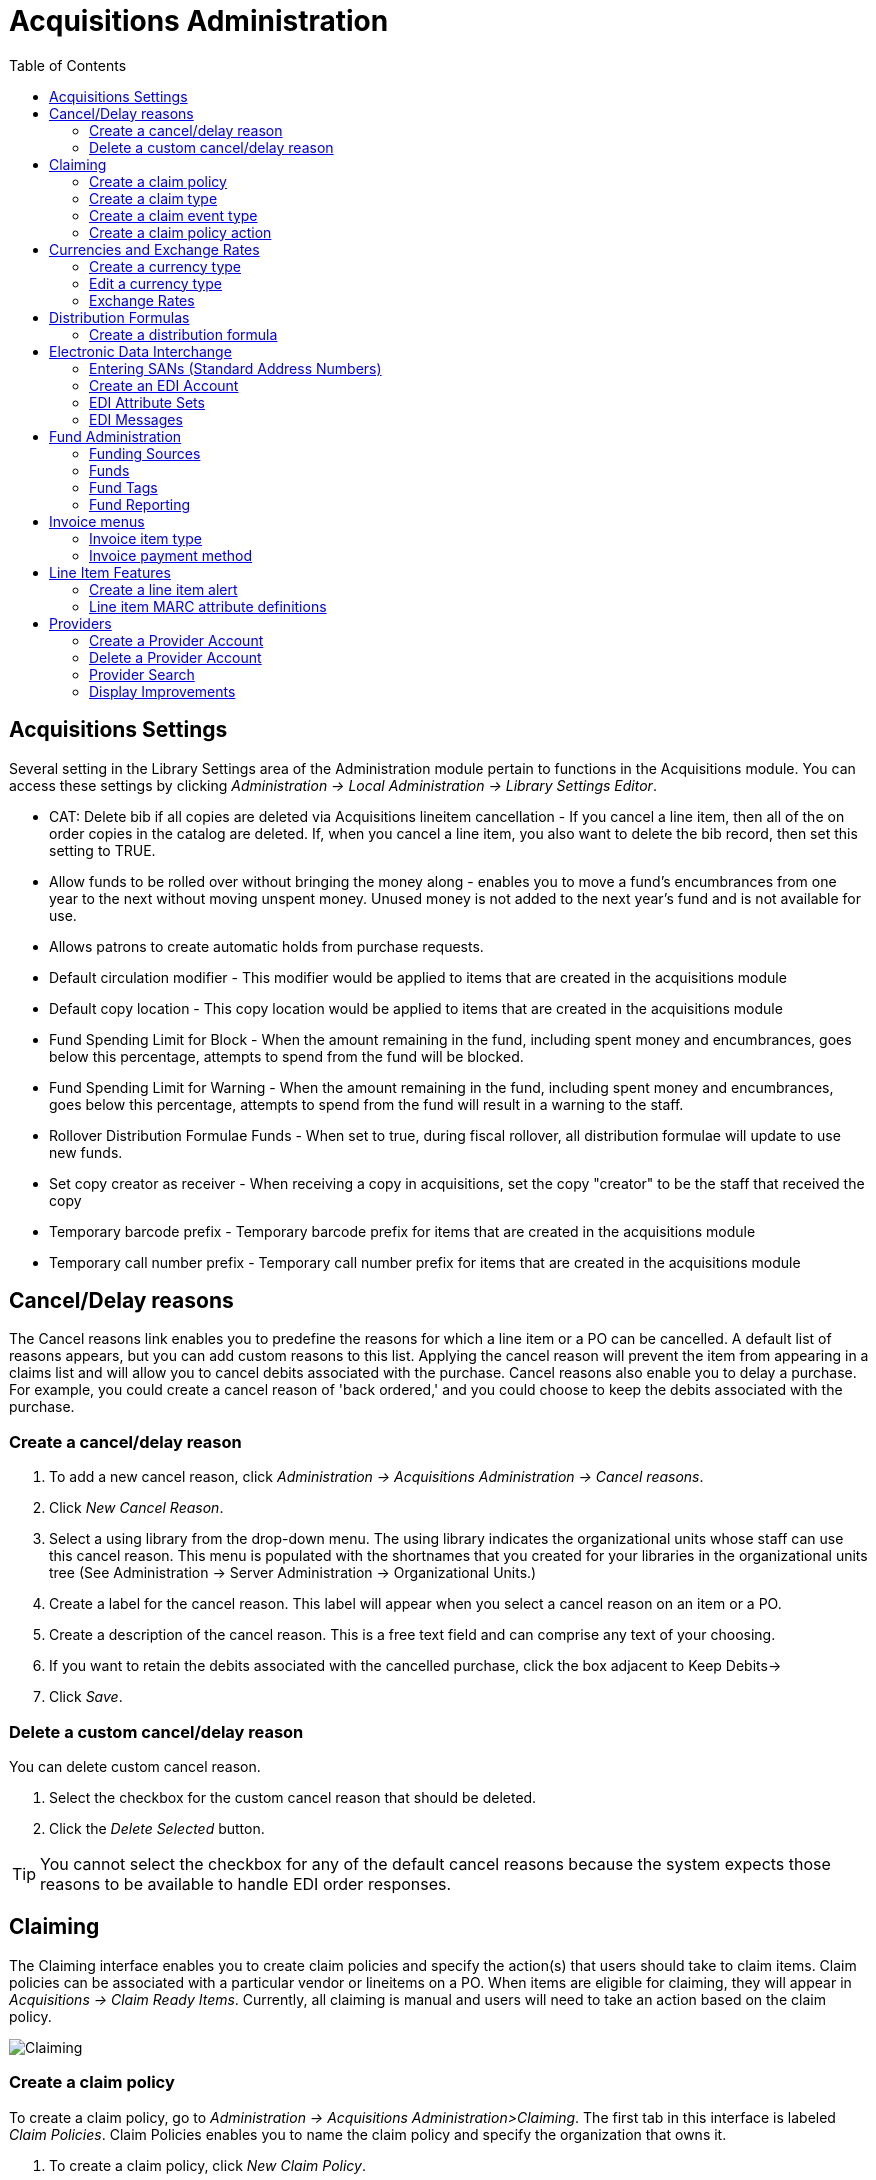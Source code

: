 = Acquisitions Administration =
:toc:


== Acquisitions Settings ==

indexterm:[acquisitions,permissions]

Several setting in the Library Settings area of the Administration module pertain to
functions in the Acquisitions module. You can access these settings by clicking
_Administration -> Local Administration -> Library Settings Editor_.

* CAT: Delete bib if all copies are deleted via Acquisitions lineitem
cancellation - If you cancel a line item, then all of the on order copies in the
catalog are deleted. If, when you cancel a line item, you also want to delete
the bib record, then set this setting to TRUE.
* Allow funds to be rolled over without bringing the money along - enables you
to move a fund's encumbrances from one year to the next without moving unspent
money. Unused money is not added to the next year's fund and is not available
for use.
* Allows patrons to create automatic holds from purchase requests.
* Default circulation modifier - This modifier would be applied to items that
are created in the acquisitions module
* Default copy location - This copy location would be applied to items that are
created in the acquisitions module
* Fund Spending Limit for Block - When the amount remaining in the fund,
including spent money and encumbrances, goes below this percentage, attempts to
spend from the fund will be blocked.
* Fund Spending Limit for Warning - When the amount remaining in the fund,
including spent money and encumbrances, goes below this percentage, attempts to
spend from the fund will result in a warning to the staff.
* Rollover Distribution Formulae Funds - When set to true, during fiscal
rollover, all distribution formulae will update to use new funds.
* Set copy creator as receiver - When receiving a copy in acquisitions, set the
copy "creator" to be the staff that received the copy
* Temporary barcode prefix - Temporary barcode prefix for items that are created
in the acquisitions module
* Temporary call number prefix - Temporary call number prefix for items that are
created in the acquisitions module

== Cancel/Delay reasons ==

indexterm:[acquisitions,purchase order,cancellation]
indexterm:[acquisitions,line item,cancellation]

The Cancel reasons link enables you to predefine the reasons for which a line
item or a PO can be cancelled. A default list of reasons appears, but you can
add custom reasons to this list. Applying the cancel reason will prevent the
item from appearing in a claims list and will allow you to cancel debits
associated with the purchase. Cancel reasons also enable you to delay
a purchase. For example, you could create a cancel reason of 'back ordered,' and
you could choose to keep the debits associated with the purchase.

=== Create a cancel/delay reason ===

. To add a new cancel reason, click _Administration -> Acquisitions Administration ->
Cancel reasons_.

. Click _New Cancel Reason_.

. Select a using library from the drop-down menu. The using library indicates
the organizational units whose staff can use this cancel reason. This menu is
populated with the shortnames that you created for your libraries in the
organizational units tree (See Administration -> Server Administration ->  Organizational
Units.)

. Create a label for the cancel reason. This label will appear when you select a
cancel reason on an item or a PO.

. Create a description of the cancel reason. This is a free text field and can
comprise any text of your choosing.

. If you want to retain the debits associated with the cancelled purchase, click
the box adjacent to Keep Debits->

. Click _Save_.

=== Delete a custom cancel/delay reason ===

You can delete custom cancel reason.

. Select the checkbox for the custom cancel reason that should be deleted.

. Click the _Delete Selected_ button.

[TIP]
You cannot select the checkbox for any of the default cancel reasons because the
system expects those reasons to be available to handle EDI order responses. 

[[acq_claiming]]
== Claiming ==

indexterm:[acquisitions,claiming]

The Claiming interface enables you to create claim policies and specify the action(s) that users should take to claim items.  Claim policies can be associated with a particular vendor or lineitems on a PO.  When items are eligible for claiming, they will appear in _Acquisitions -> Claim Ready Items_. Currently, all claiming is manual and users will need to take an action based on the claim policy. 

image::acq_funds/claiming1.PNG[Claiming]

[[acq_claim_policy]]
=== Create a claim policy ===

To create a claim policy, go to _Administration -> Acquisitions Administration>Claiming_. The first tab in this interface is labeled _Claim Policies_. Claim Policies enables you to name the claim policy and specify the organization that owns it.

. To create a claim policy, click _New Claim Policy_.

. Enter a Claim Policy Name. No limits exist on the number of characters that can be entered in this field. Example: Overdue - 30 days or Brodart Shelf-ready

. Enter a claim policy Description. No limits exist on the number of characters that can be entered in this field. Example: Materials overdue by 30 days.

. Select an Org Unit from the drop-down menu. The org unit indicates the organizational units whose staff can use this claim policy. This menu is populated with the Short (Policy) Name codes that you created for your libraries in the organizational units tree (See Administration -> Server Administration -> Organizational Units).

[NOTE] The rule of parental inheritance applies to this list.

. Click _Save_.



[[acq_claim_type]]
=== Create a claim type ===

The claim type link enables you to specify the reason for a type of claim.

. To create a Claim Type, go to the Claim Types tab and click _New Claim Type_.

. Enter a Code and a Description. No limits exist on the number of characters that can be entered in these fields. Example: Past due, Damaged, Wrong Item, etc. 

. Select an Org Unit from the drop-down menu. The org unit indicates the organizational units whose staff can use this claim type. This menu is populated with the Short (Policy) Name codes that you created for your libraries in the organizational units tree (See Administration -> Server Administration -> Organizational Units).

[NOTE] The rule of parental inheritance applies to this list.

. Click _Save_.

[[acq_claim_event_type]]
=== Create a claim event type ===

The claim event type describes the physical action that should occur when an item needs to be claimed. For example, the user should notify the vendor via email that the library is claiming an item.

. To create a Claim Event Type, go to the Claim Event Types tab and click _New Claim Event Type_.

. Enter a Code for the claim event type. No limits exist on the number of characters that can be entered in this field. Example: Email, Phone call, etc.

. Enter a Description. No limits exist on the number of characters that can be entered in this field.

. If this claim is initiated by the user, then check the box adjacent to Library Initiated.

[NOTE] Currently, all claims are initiated by a user. The ILS cannot automatically claim an issue.

. Select an Org Unit from the drop-down menu. The org unit indicates the organizational units whose staff can use this event type. This menu is populated with the Short (Policy) Name codes that you created for your libraries in the organizational units tree (See Administration -> Server Administration -> Organizational Units).

[NOTE] The rule of parental inheritance applies to this list.

. Click _Save_.

[[acq_claim_policy_action]]
=== Create a claim policy action ===

The Claim Policy Action enables you to specify how long a user should wait before claiming the item or how long Evergreen should wait until the item appears on the Claim Ready Items list.

. To create a New Claim Policy Action, go to the Claim Policy Actions tab and click _New Claim Policy Action_.

. Select an _Action (Event Type)_ from the drop-down menu.  

. Enter an _Action Interval_. This field indicates how long a user should wait before claiming the item.

. In the _Claim Policy ID_ field, select a claim policy from the drop-down menu.

. Click _Save_.

[[acq_currency]]
== Currencies and Exchange Rates ==

indexterm:[acquisitions,currency types] 

Currency types can be created to represent the various currencies a library may use for purchasing and acquisitions.  Currency types are applied to funds in the administrative module (Administration -> Acquisitions Administration -> Fund Administration -> Funds). When a fund is applied to a copy or line item for purchase, the item will be purchased in the currency associated with that fund.

image::acq_funds/currency1.PNG[Currencies and Exchange Rates]


=== Create a currency type ===

. To create a new currency type, go to _Administration -> Acquisitions Administration -> Currencies and Exchange Rates_ and click _New Currency Type_.

. Enter the currency code. No limits exist on the number of characters that can be entered in this field.

. Enter the name of the currency type in the Currency Label field. No limits exist on the number of characters that can be entered in this field.

. Click _Save_.

image::acq_funds/currency2.PNG[Create a New Currency Type]


=== Edit a currency type ===

. To edit a currency label, right-click in the row that you want to edit. The row will turn blue.

. Select the _Edit Selected_ action. The pop-up box will appear, and you can edit the Currency Label field. Currency Code is not editable

. After making changes, click _Save_.

[NOTE]
From the Currencies and Exchange Rates interface, you can delete currencies that have never been applied to funds or used to make purchases. Multiple delete is not available in this interface.

=== Exchange Rates ===

indexterm:[acquisitions,exchange rates]

Exchange rates define the rate of exchange between currencies. Evergreen will
automatically calculate exchange rates for purchases. 

==== Create an exchange rate ====

. To create an exchange rate, click on the _Manage Exchange Rates_ button associated with a specific Currency Type.

. For that specific Currency Type, indicate the current exchange rate with the other configured currencies.

. Click _Save_.

image::acq_funds/currency3.PNG[Create a New Exchange Rate]

Evergreen assumes that the currency of the purchasing fund is identical to the currency of the provider, but it provides for two unique situations: 
. If the currency of the fund that is used for the purchase is different from the currency of the provider as listed in the provider profile, then Evergreen will use the exchange rate to calculate the price of the item in the currency of the fund and debit the fund accordingly. 
. When money is transferred between funds that use different currency types, Evergreen will automatically use the exchange rate to convert the money to the currency of the receiving fund.

[[acq_distribution_formulas]]
== Distribution Formulas ==

indexterm:[acquisitions,distribution formulas, templates]

Distribution formulas allow you to specify the number of copies that should be
distributed to specific branches. They can also serve as templates allowing you
to predefine settings for your copies. You can create and reuse formulas as
needed.

=== Create a distribution formula ===

. Go to _Administration -> Acquisitions Administration -> Distribution Formulas_.

. Click _New Distribution Formula_.

. Enter a Formula Name. No limits exist on the number of characters that can be entered in this field.

. Choose a Formula Owner from the drop-down menu. The Formula Owner indicates the organizational units whose staff can use this formula. TThe drop-down menu is controlled by permissions and you will see a list of org units that your user account has permission to create distribution formulas for.
.

[NOTE] The rule of parental inheritance applies to this list.

. Next, start building the distribution formula by entering the following information:

.. Owning Library: which library will receive the items. (required)

.. Item Count: indicate the number of items that should be added to the lineitem for the Owning Library. (required)

.. Optionally enter any of the following item details you want to predefine in the distribution formula:

... Shelving Location: default shelving location for items when they are added to a purchase order. (optional, may be added in PO)

... Fund: select the default purchasing fund.  (optional, may be added in PO)

... Circ Modifier: select the default circulation modifier. (optional, may be added in PO)

. Click _Add_ to add another row to the distribution formula.  Add a row for each Owning Library that should be represented in the distribution formula.

. Click _Save_ when the distribution formula is complete. 

image::acq_funds/distformula1.PNG[Create a New Distribution Formula]

The Distribution Formula may now be applied to lineitems on a Purchase Order to streamline the ordering process.

To edit an existing Distribution Formula, double-click on the line of the formula you want to edit. Alternatively, you can right-click on the line and select _Edit Selected_. To delete a Distribution Formula, right-click on the line you wish to delete and select _Delete Selected_. Multiple-delete is not available for Distribution Formulas.

Please note that as part of the Angular Acquisitions work, the Skip Count field was removed since it is not actually used in the code.


[[acq_edi]]
== Electronic Data Interchange ==
indexterm:[acquisitions,EDI,accounts]
indexterm:[EDI,accounts]

Many libraries use Electronic Data Interchange (EDI) accounts to send purchase orders and receive invoices
 from providers electronically.  In Evergreen users can setup EDI accounts and manage EDI messages in 
 the admin module.  EDI messages and notes can be viewed in the acquisitions module. See
also the command line system administration manual, which includes some initial setup steps that are
required for use of EDI.

=== Entering SANs (Standard Address Numbers) ===

For EDI to work your library must have a SAN and each of your providers must each supply you with their SAN.

A SAN (Standard Address Number) is a unique 7 digit number that identifies your library.  

==== Entering a Library's SAN ====

These steps only need to be done once per library.

. In Evergreen select _Administration_ -> _Server Administration_ -> _Organizational Units_ 
. Find your library in the tree on the left side of the page and click on it to open the settings.
+
[NOTE]
Multi-branch library systems will see an entry for each branch but should select their system's
top organization unit.
+
. Click on the _Address_ tab.
. Click on the _Mailing Address_ tab.
. Enter your library's SAN in the field labeled _SAN_.
. Click _Save_.

image::acq_funds/library_san_angular.png[Enter Library SAN]


==== Entering a Provider's SAN ====

These steps need to be repeated for every provider with which EDI is used.

. In Evergreen select _Administration_ -> _Acquisitions Administration_ -> _Providers_.
. Double click in the grid line of the provider you would like to edit.
+
image::acq_funds/provider_san_ang_1.png[Enter Provider SAN]

. Scroll down to see the field labeled _SAN_ and enter your provider's SAN.
. Click _Save_.
+
image::acq_funds/provider_san_ang_2.png[Enter Provider SAN]

=== Create an EDI Account ===

CAUTION: You *must* create your provider before you create an EDI account for the provider.

. Contact your provider requesting the following information:
* Host
* Username
* Password
* Path
* Incoming Directory
* Provider's SAN
* Account, Account Number, and Assigned Code if your Provider uses that information.

. In Evergreen select _Administration_ -> _Acquisitions Administration_ -> _EDI Accounts_.
. Click _New EDI Account_. A pop-up will appear.
+
image::acq_funds/new_edi_account_ang.png[Create EDI Account]

. Fill in the following fields:
* In the _Label_ field, enter a name for the EDI account. This field is required.
* In the _Provider_ field, select the Provider code from the dropdown. This field is required.
* In the _Owner_ field, select the owning Organizational Unit from the dropdown. Multi-branch libraries should select their top level organizational unit.
* In the _Account_ field, enter information supplied by your provider.
* In the _Vendor Account Number_ field, enter information supplied by your provider.
* In the _Vendor Assigned Code_ field, enter information supplied by your provider.
* The _Last Activity_ updates automatically with any inbound or outbound communication.
* In the _Host_ field, enter the requisite FTP or SCP information supplied by
your provider. Be sure to include the protocol (e.g. `ftp://ftp.vendorname.com`)
* In the _Username_ field, enter the username supplied by your provider.
* In the _Password_ field, enter the password supplied by your provider.
* In the _Path_ field, enter the path supplied by your provider. The path indicates a directory on the provider's server where Evergreen will deposit its outgoing order files.
+
[TIP]
If your vendor requests a specific file extension for EDI purchase orders,
such as `.ord`, enter the name of the directory, followed by a slash,
followed by an asterisk, followed by a period, followed by the extension.
For example, if the vendor requests that EDI purchase orders be sent to
a directory called `in` with the file extension `.ord`, your path would
be `in/*.ord`.
+
* In the _Incoming Directory_ field, enter the incoming directory supplied by your provider. This indicates the directory on the vendor’s server where Evergreen will retrieve incoming order responses and invoices.
+
[NOTE]
Don't worry if your incoming directory is named `out` or `outgoing`.
From your vendor's perspective, this directory is outgoing, because
it contains files that the vendor is sending to Evergreen.  However,
from Evergreen's perspective, these files are incoming.
+
* If your Provider requires the use of an Attributes set, check the box next to _Use EDI Attributes_ and select the correct Attributes set from the _EDI Attributes Set_ dropdown. 
image::acq_funds/new_edi_account_ang_2.png[Create EDI Account]
 
. Click _Save_.

[NOTE] If there are multiple EDI Accounts for your Provider, you may want to set a EDI Default, which can be done from the Provider interface.

=== EDI Attribute Sets ===

EDI Attribute Sets define the information that is sent to a vendor in EDI messages. Evergreen currently has stock EDI Attribute Sets for use with several materials vendors:

* Baker & Taylor Default
* Brodart Default
* Ingram Default
* Midwest Library Service
* Midwest Tape Default
* Recorded Books Default
* ULS Default

These stock EDI Attribute Sets can be modified depending on EDI configuration needs and customized EDI Attribute Sets can also be created. 

EDI Attribute Sets are linked to EDI Accounts in _Administration -> Acquisitions Administration -> EDI Accounts_.

image::acq_funds/edi_attribute_sets_ang.png[EDI Attribute Sets]

==== View or modify existing EDI Attribute Set configuration ====

To view or modify an existing EDI Attribute Set:

. Select the EDI Attribute Set row and go to the Actions menu or right-click to view the Actions menu and select _Edit Selected_.
. The EDI Attribute Set editor will appear.
. The Attribute Set Label will display the name of the EDI Attribute Set you are editing.
. A list of attributes and their descriptions display. If the box next to the attribute is checked, the attribute will be included in the EDI Attribute Set and the information will be sent to the vendor via EDI order message when an order is placed in Evergreen.
. Add or remove attributes from the set using the checkboxes and click _Save_.

==== Create a new EDI Attribute Set ====

To create a new EDI Attribute Set:

. Click _New EDI Attribute Set_.
. Enter an Attribute Set Label to assign a name to the new attribute set. This may be the name of the vendor.
. Check the box next to each attribute that you want to include in the EDI Attribute Set.
. Click _Save_.

==== Clone an EDI Attribute Set ====

To clone an EDI Attribute Set:

. Right click on the row of an Attribute Set.
. Select _Clone Selected_.
. Enter an Attribute Set Label to assign a new unique name to the cloned attribute set.
. Check or uncheck boxes next to attributes to make changes to the Attribute Set.
. Click _Save_.


=== EDI Messages ===

indexterm:[EDI,messages]
indexterm:[acquisitions,EDI,messages]


The EDI Messages screen displays all incoming and outgoing messages between the
library and its providers.  To see details of a particular EDI message,
including the raw EDIFACT message, double click on a message entry. To find a
specific EDI message, the Filter options can be useful. Outside the Admin
interface, EDI messages that pertain to a specific purchase order can be
viewed from the purchase order interface (See _Acquisitions -> Purchase Orders_).




[[acq_fund_admin]]
== Fund Administration ==

indexterm:[acquisitions,funds]

Fund Administration provides a unified interface for configuring your funding sources, purchasing funds, and optional fund tags. To access Fund Administration, go to _Administration -> Acquisitions Administration -> Fund Administration_. This interface has three tabs: Funds, Funding Sources, and Fund Tags. Negative numbers in these interfaces are styled in red.

image::acq_funds/funds1.PNG[Fund Administration]

=== Funding Sources ===

indexterm:[acquisitions,funding sources]

Funding sources allow you to specify the sources that contribute monies to your fund(s). You can create as few or as many funding sources as you need. These can be used to track exact amounts for accounts in your general ledger. You can then use funds to track spending and purchases for specific collections.

Examples of funding sources are:

* A municipal allocation for your materials budget;
* A trust fund used for collections;
* A revolving account that is used to replace lost materials;
* Grant funds to be used for collections.

==== Create a funding source ====

To create a new funding source:

. Go to  _Administration -> Acquisitions Administration -> Fund Administration_.
. Go to the Funding Sources tab and click on _New Funding Source_.
. Enter a funding source Name. No limits exist on the number of characters that can be entered in this field.
. Create a Code for the source. No limits exist on the number of characters that can be entered in this field.
. Select a Currency from the drop-down menu. This menu is populated from the choices in the Currencies and Exchange Rates interface.
. Select an Owner from the drop-down menu. The owner indicates the organizational unit(s) whose staff can use this funding source. This menu is populated with the Short (Policy) Name codes that you created for your libraries in the organizational units tree (See Administration -> Server Administration -> Organizational Units).
.. NOTE: The rule of parental inheritance applies to this list. For example, if a system is made the owner of a funding source, then users with appropriate permissions at the branches within the system could also use the funding source.
. Click _Save_.

==== Allocate credits to funding sources ====

To apply a credit to a funding source:

. Select the funding source row and go to the Actions menu or right-click to view the actions menu and click _Apply Credit_.
. Enter the Amount of money that the funding source contributes to the organization.
.. Funding sources are not tied to fiscal or calendar years, so you can continue to add money to the same funding source over multiple years, e.g. County Funding. Alternatively, you can name funding sources by year, e.g. County Funding 2021 and County Funding 2022, and apply credits each year to the matching source.
. Enter a Note. This field is optional.
. Enter an Effective Date and a Deadline Date for the credit.
. Click _Save_ to apply the credit amount to the funding source.

image::acq_funds/allocate_credit_ang.png[Allocate Credits to Funding Source]

==== Allocate credits to funds ====

If you have already set up your funds, you can allocate money from a funding source to a fund.

. Select the funding source row and go to the Actions menu or right-click to view the actions menu and click _Allocate to Fund_.
. Select the Fund the money should be allocated to. Only active Funds will display in the dropdown.
. Enter the Amount you want to allocate.
. Enter a Note. This field is optional.
. Click _Save_.

image::acq_funds/allocate_credit_funds_ang.png[Allocate Credits to Funds]

==== Track debits and credits ====

You can track credits to and allocations from each funding source. These amounts are updated when credits and allocations are made in the Funding Source Details.

To Access the Funding Source Details:

. Select a funding source row and go to the Actions menu or right-click to view the actions menu and click _View Allocations_ or _View Credits_.
. Either option will bring you to the Funding Source Details screen where you can select the Credits tab or Allocations tab to view a list of transactions.
* View Credits
+
image::acq_funds/view_credits_ang.png[View Credits]
+
* View Allocations
+
image::acq_funds/view_allocations_ang.png[View Allocations]
+


=== Funds ===

indexterm:[acquisitions,funds]

Funds allow you to allocate credits toward specific purchases. They typically are used to track spending and purchases for specific collections. Some libraries may choose to define very broad funds for their collections (e.g. children's materials, adult materials) while others may choose to define more specific funds (e.g. adult non-fiction DVDs for BR1).

If your library does not wish to track fund accounting, you can create one large generic fund and use that fund for all of your purchases.

In the funds interface, you can create funds; allocate credits from funding sources to funds; transfer money between funds; and apply fund tags to funds.

Funds are created for a specific year, either fiscal or calendar, and are owned by an org unit or library. At the top of the funds interface, you can set a contextual org unit or library to view the associated funds. Within the grid display of funds you can filter by year to view the funds for a specific year only.

The Funds tab will give you a general overview of the configuration and status of your funds.

==== Create a fund ====

To create a new Fund:

. Go to _Administration -> Acquisitions Administration -> Fund Administration_.
. Go to the _Funds_ tab and click the _New Fund_ button.
. Enter a Name for the fund. No limits exist on the number of characters that can be entered in this field.
. Create a Code for the fund. No limits exist on the number of characters that can be entered in this field.
. Enter a Year for the fund. This can be a fiscal year or a calendar year. The format of the year is YYYY. The year entry is restricted to a range of 10 years before through 10 years after the current year.
. Select an Org Unit from the drop-down menu. The org unit indicates the organizational units whose staff can use this fund. This menu is populated with the Short (Policy) Name codes that you created for your libraries in the organizational units tree (See Administration -> Server Administration -> Organizational Units).
. Check the Active box to make this an active fund. You cannot make purchases from this fund if it is not active.
. Select a Currency Type from the drop-down menu. This menu consists of entries Currencies and Exchange Rates interface. When a fund is applied to a line item or copy, the price of the item will be encumbered in the currency associated with the fund.
. Check the Propagate box if you want to propagate funds during fiscal year close out procedures.
.. When you propagate a fund, the ILS will create a new fund for the following fiscal year with the same parameters as your current fund. All of the settings transfer except for the year and the amount of money in the fund. Propagation occurs during the fiscal year close out operation.
. Check the Rollover box if you want to roll over remaining funds into an equivalent fund during the next year.
.. You should also check this box if you only want to roll over encumbrances into next year’s fund. Rollover occurs during the fiscal year close out operation.
. Enter a Balance Stop Percent.
.. The balance stop percent prevents you from making purchases when only a specified amount of the fund remains. For example, if you want to spend 95 percent of your funds, leaving a five percent balance in the fund, then you would enter 95 in the field. When the fund reaches its balance stop percent, it will appear in red when you apply funds to copies.
. Enter a Balance Warning Percent.
.. The balance warning percent gives you a warning that the fund is low. You can specify any percent. For example, if you want to spend 90 percent of your funds and be warned when the fund has only 10 percent of its balance remaining, then enter 90 in the field. When the fund reaches its balance warning percent, it will appear in yellow when you apply funds to copies.
.  Click _Save_.

image::acq_funds/funds2.PNG[Create a New Fund]

==== Track balances and expenditures ====

The Fund Details Summary tab allows you to track a fund’s balance, encumbrances, and amount spent. It also allows you to track allocations from the funding source(s), debits, and fund tags.

To access the fund details, click on the hyperlinked name of the fund that you created.

The Summary allows you to track the following:
* Combined Balance - The balance is calculated by subtracting both items that have been invoiced and encumbrances from the total allocated to the fund.
* Allocation Total - This amount is the total amount allocated from the Funding Source.
* Spent Balance - This balance is calculated by subtracting only the items that have been invoiced from the total allocated to the fund. It does not include encumbrances.
* Debit Total - The total debits are calculated by adding the cost of items that have been invoiced and encumbrances.
* Spent Total - The total spent is calculated by adding the cost of items that have been invoiced. It does not include encumbrances.
*Encumbrance Total - The total encumbered is calculated by adding all encumbrances.

image::acq_funds/funds3.PNG[Fund Details Summary]

From this interface, you can also Transfer Money between Funds and Create an Allocation to a Fund from a Funding Source.

==== Allocate credits from funding sources to funds ====

Credits can be applied to funds from funding sources. The credits that you apply to the fund can be applied later to line items on purchase orders.

. When viewing the Fund Details of a specific fund, click on _Create Allocation_.
. Choose a Funding Source from the drop-down menu.
. Enter an Amount that you want to apply to the fund from the funding source.
. Enter a Note. This field is optional.
. Click _Save_.
. The amount specified will be moved from the Funding Source to the Fund and you will see this reflected in the Allocation Total in the Fund Details Summary tab and in the Allocations tab.

image::acq_funds/allocate_to_fund_ang.png[Allocate to Fund]

==== Transfer money between funds ====

The money that you allocate to funds can be transferred between funds if desired. In the following example, you can transfer $500.00 from the Adult Fiction fund to the Juvenile fund.

. When viewing the Fund Details of a specific fund, click _Transfer Money_.
. From the drop-down menu, select the Destination Fund.
. Enter the Amount that you would like to transfer.
. Add a Note. This field is optional.
. Click _Transfer_.
. The amount specified will be moved between the Funds and you will see this reflected in the Allocation Total in the Fund Details Summary tab and in the Transfers tab.

image::acq_funds/transfer_funds_ang.png[Transfer Funds]

NOTE: If the source fund has allocations from multiple funding sources, the fund transfer function will sometimes split the transfer allocation between the funding sources.

==== Perform fiscal year close out operation

The Fiscal Propagation and Rollover operation allows you to deactivate funds for the current year and create analogous funds for the next year. It transfers encumbrances to the analogous funds, and it rolls over any remaining funds if you checked the rollover box when creating the fund.

image::acq_funds/propagate_rollover_ang.png[Propagate and Rollover]

To perform the year end closeout of funds:

. Go to _Administration -> Acquisitions Administration -> Fund Administration_.
. Review your current funds.
.. Confirm that the correct Org Unit is selected.
.. Double check the Year Filter.  It defaults to the current year, so you may need to switch back to a previous year to view funds that have not been rolled over yet.  If the list is blank, check this.
.. Double check that the correct funds have Propagate and Rollover set. 
. Click _Fiscal Propagation and Rollover_.
. Verify the Context Org Unit for the close out operation.
. Select the Year that you want to close out.
. Include funds from descendant Org Units: check this box if you want to include funds owned by descendant org units of the Context Org Unit.
. Fund Propagation: This will happen automatically when _Process_ is clicked, if the Fund’s Propagate setting is enabled.
. Perform Fiscal Year Close-Out: check this box to move encumbrances and unspent funds to the analogous fund for the next fiscal year. It will also deactivate funds for the selected fiscal year. Evergreen will only move encumbrances and unspent funds if the Rollover setting is enabled for a fund.
.. Limit Fiscal Year Close-Out to Encumbrances: check this box if only encumbered funds should be moved to the analogous fund for the next fiscal year. Unspent funds will not be carried forward to the next fiscal year. This setting will only display if the ‘Allow funds to be rolled over without bringing the money along’ Library Setting has been enabled. This setting is available in the Library Setting Editor accessible via Administration -> Local Administration -> Library Settings Editor.
. Dry Run: check this box if you want to test changes to the funds before they are enacted. Evergreen will generate a summary of the changes that would occur during the selected operations. No data will be changed.
. Click _Process_.
. Evergreen will begin the propagation process. Evergreen will make a clone of each fund, but it will increment the year by 1.

image::acq_funds/acq_fy_closeout.png[Fiscal Year Closeout]


=== Fund Tags ===

You can apply tags to funds so that you can group funds for easy reporting. For example, you have three funds for children’s materials: Children’s Board Books, Children’s DVDs, and Children’s CDs. Assign a fund tag of 'children’s' to each fund. When you need to report on the amount that has been spent on all children’s materials, you can run a report on the fund tag to find total expenditures on children’s materials rather than reporting on each individual fund.

==== Create a Fund Tag ====

To create a fund tag:

. Go to _Administration -> Acquisitions Administration -> Fund Administration_.
. Select the _Fund Tags_ tab.
. Click _New Fund Tag_. No limits exist on the number of characters that can be entered in this field.
. Enter a Fund Tag Name. No limits exist on the number of characters that can be entered in this field.
. Select a Fund Tag Owner from the drop-down menu. The owner indicates the organizational unit(s) whose staff can use this fund tag. This menu is populated with the Short (Policy) Name codes that you created for your libraries in the organizational units tree (See Administration->Server Administration->Organizational Units).
. Click _Save_.

image::acq_funds/fund_tags_ang_1.png[Create a Fund Tag]

==== Add a Fund Tag to a Fund ====

To add a fund tag to a specific fund:

. Go to the _Funds_ tab in the Fund Administration screen.
. Click on the _Name_ of the Fund you want to add the fund tag to.
. The Fund Details screen will appear. Click on the _Tags_ tab.
. Select a fund tag from the drop down menu and click _Add Tag_.
.. You may add multiple tags to a fund.
.. You will see a toast in the lower right of the screen confirming that a tag has been added.
. To remove a tag, click the trash can icon next to the tag. You will see a toast in the lower right corner of the screen confirming that the tag has been removed.
. Click _Close_.

image::acq_funds/fund_tags_ang_2.png[Apply Tag to Fund]

=== Fund Reporting ===

indexterm:[acquisitions,funds,reports]

A core source, Fund Summary, is available in the reports interface. This core source enables librarians to easily run a report on fund activity. Fields that are accessible in this interface include Remaining Balance, Total Allocated, Total Encumbered, and Total Spent.


== Invoice menus ==

indexterm:[acquisitions,invoices]

Invoice menus allow you to create drop-down menus that appear on invoices. You
can create an invoice item type or invoice payment method.

=== Invoice item type ===

The invoice item type allows you to enter the types of additional charges that
you can add to an invoice. Examples of additional charge types might include
taxes or processing fees. Charges for bibliographic items are listed separately
from these additional charges. A default list of charge types displays, but you
can add custom charge types to this list. Invoice item types can also be used
when adding non-bibliographic items to a purchase order. When invoiced, the
invoice item type will copy from the purchase order to the invoice.

. To create a new charge type, click _Administration -> Acquisitions Administration ->
Invoice Item Type_.

. Click _New Invoice Item Type_.

. Create a code for the charge type. No limits exist on the number of characters
that can be entered in this field.

. Create a label. No limits exist on the number of characters that can be
entered in this field. The text in this field appears in the drop-down menu on
the invoice.

. If items on the invoice were purchased with the monies in multiple funds, then
you can divide the additional charge across funds. Check the box adjacent to
Prorate-> if you want to prorate the charge across funds.

. Click _Save_.

[[invoice_payment_method]]

=== Invoice payment method ===

The invoice payment method allows you to predefine the type(s) of invoices and
payment method(s) that you accept. The text that you enter in the admin module
will appear as a drop-down menu in the invoice type and payment method fields on
the invoice.

. To create a new invoice payment method, click _Administration ->
Acquisitions Administration -> Invoice Payment Method_.

. Click _New Invoice Payment Method_.

. Create a code for the invoice payment method. No limits exist on the number of
characters that can be entered in this field.

. Create a name for the invoice payment method. No limits exist on the number of
characters that can be entered in this field. The text in this field appears in
the drop-down menu on the invoice.

. Click _Save_.

Payment methods can be deleted from this screen.

== Line Item Features ==
[[line_item_features]]

indexterm:[acquisitions,line items]

Line item alerts are predefined text that can be added to line items that are on
selection lists or purchase orders. You can define the alerts from which staff
can choose. Line item alerts appear in a pop-up box when the line item, or any
of its copies, are marked as received.

=== Create a line item alert ===

. To create a line item alert, click _Administration -> Acquisitions Administration ->
Line Item Alerts_.

. Click _New Line Item Alert Text_.

. Create a code for the text. No limits exist on the number of characters that
can be entered in this field.

. Create a description for the text. No limits exist on the number of characters
that can be entered in this field.

. Select an owning library from the drop-down menu. The owning library indicates
the organizational units whose staff can use this alert. This menu is populated
with the shortnames that you created for your libraries in the organizational
units tree (See Administration -> Server Administration ->  Organizational Units).

. Click _Save_.

=== Line item MARC attribute definitions ===

Line item attributes define the fields that Evergreen needs to extract from the
bibliographic records that are in the acquisitions database to display in the
catalog. Also, these attributes will appear as fields in the New Brief Record
interface. You will be able to enter information for the brief record in the
fields where attributes have been defined.

[[acq_providers]]
== Providers ==

Providers in the Evergreen Acquisitions module represent the vendors or providers from which the library purchases materials. Purchase orders and invoices in Evergreen are linked to a Provider account.

The Providers interface in the Acquisitions module allows libraries to create accounts for each provider or vendor from which they purchase materials. Provider accounts can be accessed by going to Administration -> Acquisitions Administration -> Providers. They can also be searched by going to Acquisitions -> Provider Search. 

image::acq_funds/provider_search.png[Provider search]

[[create_provider]]
=== Create a Provider Account ===

To create a new Provider Account, follow one of the paths listed above to retrieve the Providers interface.

. In the upper right hand corner, select *New Provider* and fill in the relevant information for your new provider account.
.. _Provider Name_: assign a name to the provider (required)
.. _Code_: assign a code to the provider (required)
.. _Currency_: assign a currency to the provider account. Currencies are configured in Acquisitions Administration -> Currency Types. (required)
.. _Default Claim Policy_: assign a default claim policy to be applied to purchase orders created with this provider. Claim policies are set up in Acquisitions Administration. (optional)
.. _Default # Copies_: assign a default number of copies to be automatically created for each line item in purchase orders created with this provider. (optional)
.. _EDI Default_: assign the EDI Account to be used on purchase orders created with this provider. EDI Accounts can be set up from within the Provider record or from Acquisitions Administration->EDI Accounts. (optional)
.. _Owner_: assign the org unit that will use this provider account. This field will default to the org unit of the workstation you are logged in at. (required)
.. _URL_: add a URL associated with the provider (optional). URLs must include the prefix, such as http:// or https:// in order to link correctly.
.. _SAN_: assign the provider’s SAN. (required if using EDI ordering)
.. _Prepayment Required_: indicate if prepayment is required for orders with this provider. (optional)
. Select *Save*.
+
image::acq_funds/new_provider.png[Create a new provider]
+
. The new Provider account will appear. On the left hand side of the screen, you will see a summary of the account. In the main screen there will be several tabs.
.. _Provider_: this tab contains the information from the New Provider form, as well as fields for additional contact information such as Phone, Fax, and Email. Information in this tab is editable if you have appropriate permissions.
.. _Addresses_: this tab allows you to add or edit one or more addresses associated with the provider. Select *New Provider Address* to add an address. Addresses can be edited or deleted from the Actions menu. .
.. _Contacts_: this tab allows you to add or edit one or more contacts with the provider account. Select *New Provider Contact* to add a contact. Contacts can be edited or deleted from the Actions menu. Highlighting a contact will bring up a grid for *Contact Addresses*. Here you can add, edit, and delete addresses associated with the contact.
.. _Attribute Definitions_: this tab allows you to configure custom vendor specific tags that you might want to display in the Acquisitions module.
.. _Holdings Definitions_: if your library receives holdings data embedded in order records, this tab can be used to designate the MARC tag that will contain the holdings data and create a mapping that tells Evergreen which subfields will contain item level data.
... Select *New Holdings Subfield* to create a new mapping.
... The values supported are:
.... Quantity (required)
.... Estimated price (required for PO activation when loading records)
.... Owning library (required for PO activation when loading records)
.... Fund code (required for PO activation when loading records)
.... Circulation modifier (required for PO activation when loading records)
.... Copy Location
.... Note
.... Collection Code
.... Call number (Evergreen can generate a placeholder call number)
.... Barcode (Evergreen can generate a placeholder barcode)
... Existing definitions can be edited and deleted from the Actions menu.
.. _EDI_: this tab can be used to create an EDI account that will be used with this provider account. Select *New EDI Account* to add a new EDI account. In order to be used, the EDI account needs to be set in the *EDI Default* field in the Provider account. This can be done from the Provider tab or through the Actions menu on the EDI tab. EDI accounts can also be edited or deleted from the Actions menu. Only one EDI account can be set as a default.
.. _Invoices_: this tab will display invoices associated with this Provider account.
.. _POs_: this tab will display purchase orders associated with this Provider account.

image::acq_funds/provider_detail.png[Provider detail]

[[delete_provider]]
=== Delete a Provider Account ===

To delete a Provider account:

. From the Providers interface, select an account to view the account details. 
.. It is not possible to delete a Provider account from the search results screen.
. The Delete Provider button on the left-hand side of the screen will become active when viewing the account details. Select *Delete Provider*.
.. The Provider cannot be deleted if it has Invoices, Line Items, or Purchase Orders attached to it.

[[provider_search]]
=== Provider Search ===

The Provider Search interface allows you to search for acquisitions provider accounts that have been created in your Evergreen system. Providers can be searched by a variety of criteria including Name, Code, Owning Library, and Contact information. The search will default to all Providers owned at the workstation’s Organizational Unit. The Search form can be shown or hidden using the toggle button on the upper-right.

The Provider Search will limit values in the Organizational Unit Selector to those locations where the user has one or more of the permissions VIEW_PROVIDER, ADMIN_PROVIDER, or MANAGE_PROVIDER.

image::acq_funds/provider_search_results.png[Provider search results]

The search results consist of Provider accounts. Single-click on a row to view the Provider while leaving the search form visible. Double-click on a row to view the Provider and hide the search form. 

Provider accounts contain several sub-tabs with information pertaining to the account:

. _Provider_: this tab contains basic information about the account, as well as fields for additional contact information such as Phone, Fax, and Email.
. _Addresses_: this tab allows you to add one or more addresses associated with the provider. Select *New Provider Address* to do so.
. _Contacts_: this tab allows you to associate one or more contacts with the provider account. Select *New Provider Contact* to do so.
.. Provider Contact now includes an option to mark a Contact as *Primary*. A primary contact will have special styling in the Provider Summary area.
.. Only one Contact per Provider may be marked as Primary.
.. A Contact may be set or unset as Primary via the Actions Menu in the Contacts grid.
. _Attribute Definitions_: this tab allows you to configure custom vendor specific tags that you might want to display in the Acquisitions module.
. _Holdings Definitions_: if your library receives holdings data embedded in order records, this tab can be used to create the mapping to tell Evergreen which subfields will contain item level data.
.. Select *New Holdings Subfield* to create a new mapping.
.. The values supported are:
... Quantity (required)
... Estimated price (required for PO activation when loading records)
... Owning library (required for PO activation when loading records)
... Fund code (required for PO activation when loading records)
... Circulation modifier (required for PO activation when loading records)
... Copy Location
... Note
... Collection Code
... Call number (Evergreen can generate a placeholder call number)
... Barcode (Evergreen can generate a placeholder barcode)
. _EDI_: this tab can be used to create an EDI account that will be used with this provider account. If an EDI account is marked as Default in this tab, it will set the EDI Default field in the Provider main tab. Only one EDI account can be marked as Default.
. _Invoices_: this tab will display invoices associated with this Provider account.
. _POs_: this tab will display purchase orders associated with this Provider account.

[[acq_display_improvements]]
=== Display Improvements ===

As part of transitioning the General Search interface to Angular, several changes have been made to improve the display and usability of the module:

. Fields that are associated with controlled vocabularies will display the controlled values in both the search terms and filters for easy selection. These fields include:
.. Owner
.. Active
.. Prepayment Required
. Column headers for the search results can be clicked on to sort the results by the column. The columns will sort alphabetically or by date as appropriate for the data type.
. Using the column actions to filter or sort search results will execute a new search using the original search parameters. If any un-executed changes are made to the search parameters between the initial search submission and any changes to the filters, the new search parameters will be executed upon filtering.
. Dropdown menus for the search fields will retrieve a maximum of 100 rows at a time. 